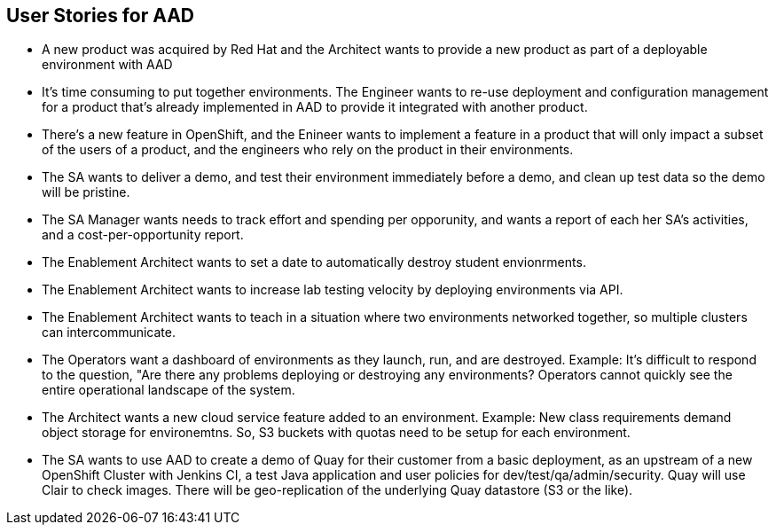 == User Stories for AAD

* A new product was acquired by Red Hat and the Architect wants to provide a new product as part of a deployable environment with AAD

* It's time consuming to put together environments. The Engineer wants to re-use deployment and configuration management for a product that's already implemented in AAD to provide it integrated with another product.

* There's a new feature in OpenShift, and the Enineer wants to implement a feature in a product that will only impact a subset of the users of a product, and the engineers who rely on the product in their environments.

* The SA wants to deliver a demo, and test their environment immediately before a demo, and clean up test data so the demo will be pristine.

* The SA Manager wants needs to track effort and spending per opporunity, and wants a report of each her SA's activities, and a cost-per-opportunity report.

* The Enablement Architect wants to set a date to automatically destroy student envionrments.

* The Enablement Architect wants to increase lab testing velocity by deploying environments via API.

* The Enablement Architect wants to teach in a situation where two environments networked together, so multiple clusters can intercommunicate.

* The Operators want a dashboard of environments as they launch, run, and are destroyed. Example: It's difficult to respond to the question, "Are there any problems deploying or destroying any environments?  Operators cannot quickly see the entire operational landscape of the system.

* The Architect wants a new cloud service feature added to an environment.  Example: New class requirements demand object storage for environemtns. So, S3 buckets with quotas need to be setup for each environment.

* The SA wants to use AAD to create a demo of Quay for their customer from a basic deployment, as an upstream of a new OpenShift Cluster with Jenkins CI, a test Java application and user policies for dev/test/qa/admin/security. Quay will use Clair to check images.  There will be geo-replication of the underlying Quay datastore (S3 or the like).
